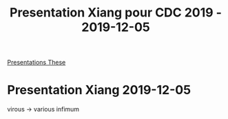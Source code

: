 :PROPERTIES:
:ID:       3b80eec1-a55e-4084-9e0f-856611cc94d0
:END:
#+TITLE: Presentation Xiang pour CDC 2019 - 2019-12-05
[[id:f3a1ddb4-11d8-4172-b086-340f004a8a5f][Presentations These]]
* Presentation Xiang 2019-12-05
virous -> various
infimum
